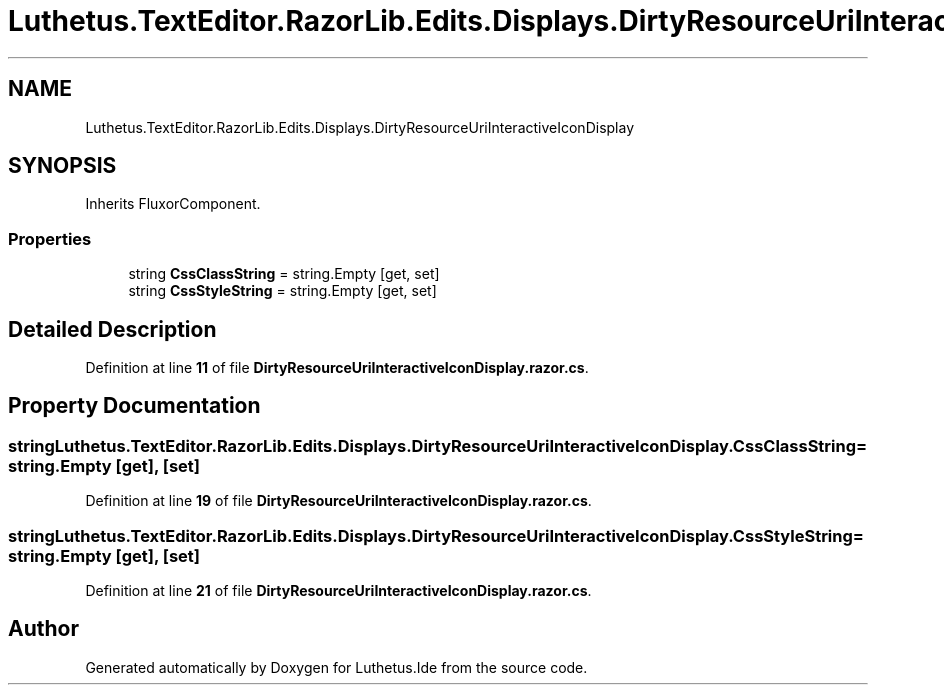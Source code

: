 .TH "Luthetus.TextEditor.RazorLib.Edits.Displays.DirtyResourceUriInteractiveIconDisplay" 3 "Version 1.0.0" "Luthetus.Ide" \" -*- nroff -*-
.ad l
.nh
.SH NAME
Luthetus.TextEditor.RazorLib.Edits.Displays.DirtyResourceUriInteractiveIconDisplay
.SH SYNOPSIS
.br
.PP
.PP
Inherits FluxorComponent\&.
.SS "Properties"

.in +1c
.ti -1c
.RI "string \fBCssClassString\fP = string\&.Empty\fR [get, set]\fP"
.br
.ti -1c
.RI "string \fBCssStyleString\fP = string\&.Empty\fR [get, set]\fP"
.br
.in -1c
.SH "Detailed Description"
.PP 
Definition at line \fB11\fP of file \fBDirtyResourceUriInteractiveIconDisplay\&.razor\&.cs\fP\&.
.SH "Property Documentation"
.PP 
.SS "string Luthetus\&.TextEditor\&.RazorLib\&.Edits\&.Displays\&.DirtyResourceUriInteractiveIconDisplay\&.CssClassString = string\&.Empty\fR [get]\fP, \fR [set]\fP"

.PP
Definition at line \fB19\fP of file \fBDirtyResourceUriInteractiveIconDisplay\&.razor\&.cs\fP\&.
.SS "string Luthetus\&.TextEditor\&.RazorLib\&.Edits\&.Displays\&.DirtyResourceUriInteractiveIconDisplay\&.CssStyleString = string\&.Empty\fR [get]\fP, \fR [set]\fP"

.PP
Definition at line \fB21\fP of file \fBDirtyResourceUriInteractiveIconDisplay\&.razor\&.cs\fP\&.

.SH "Author"
.PP 
Generated automatically by Doxygen for Luthetus\&.Ide from the source code\&.

